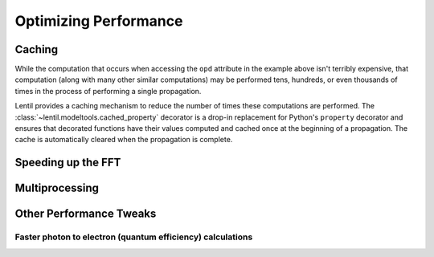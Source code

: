 **********************
Optimizing Performance
**********************

.. _caching:

Caching
=======
While the computation that occurs when accessing the ``opd`` attribute in the
example above isn't terribly expensive, that computation (along with many other
similar computations) may be performed tens, hundreds, or even thousands of times
in the process of performing a single propagation.

Lentil provides a caching mechanism to reduce the number of times these
computations are performed. The :class:`~lentil.modeltools.cached_property`
decorator is a drop-in replacement for Python's ``property`` decorator and ensures
that decorated functions have their values computed and cached once at the beginning
of a propagation. The cache is automatically cleared when the propagation is
complete.

Speeding up the FFT
===================


Multiprocessing
===============

Other Performance Tweaks
========================

Faster photon to electron (quantum efficiency) calculations
-----------------------------------------------------------
